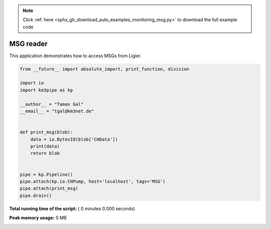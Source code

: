 .. note::
    :class: sphx-glr-download-link-note

    Click :ref:`here <sphx_glr_download_auto_examples_monitoring_msg.py>` to download the full example code
.. rst-class:: sphx-glr-example-title

.. _sphx_glr_auto_examples_monitoring_msg.py:


==========
MSG reader
==========

This application demonstrates how to access MSGs from Ligier.




.. code-block:: python

    from __future__ import absolute_import, print_function, division

    import io
    import km3pipe as kp

    __author__ = "Tamas Gal"
    __email__ = "tgal@km3net.de"


    def print_msg(blob):
        data = io.BytesIO(blob['CHData'])
        print(data)
        return blob


    pipe = kp.Pipeline()
    pipe.attach(kp.io.CHPump, host='localhost', tags='MSG')
    pipe.attach(print_msg)
    pipe.drain()

**Total running time of the script:** ( 0 minutes  0.000 seconds)

**Peak memory usage:**  0 MB


.. _sphx_glr_download_auto_examples_monitoring_msg.py:


.. only :: html

 .. container:: sphx-glr-footer
    :class: sphx-glr-footer-example



  .. container:: sphx-glr-download

     :download:`Download Python source code: msg.py <msg.py>`



  .. container:: sphx-glr-download

     :download:`Download Jupyter notebook: msg.ipynb <msg.ipynb>`


.. only:: html

 .. rst-class:: sphx-glr-signature

    `Gallery generated by Sphinx-Gallery <https://sphinx-gallery.readthedocs.io>`_

